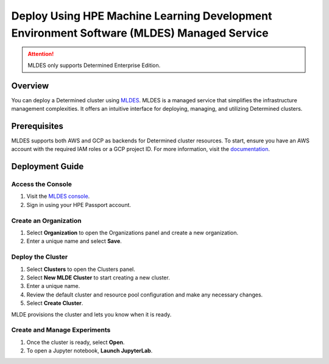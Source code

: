 .. _topic_guide_mldes:

############################################################################################
 Deploy Using HPE Machine Learning Development Environment Software (MLDES) Managed Service
############################################################################################

.. attention::

   MLDES only supports Determined Enterprise Edition.

**********
 Overview
**********

You can deploy a Determined cluster using `MLDES <https://mldes.ext.hpe.com/docs/index.html>`__.
MLDES is a managed service that simplifies the infrastructure management complexities. It offers an
intuitive interface for deploying, managing, and utilizing Determined clusters.

***************
 Prerequisites
***************

MLDES supports both AWS and GCP as backends for Determined cluster resources. To start, ensure you
have an AWS account with the required IAM roles or a GCP project ID. For more information, visit the
`documentation <https://mldes.ext.hpe.com/docs/index.html>`__.

******************
 Deployment Guide
******************

Access the Console
==================

#. Visit the `MLDES console <https://mldes.ext.hpe.com>`_.
#. Sign in using your HPE Passport account.

Create an Organization
======================

#. Select **Organization** to open the Organizations panel and create a new organization.
#. Enter a unique name and select **Save**.

Deploy the Cluster
==================

#. Select **Clusters** to open the Clusters panel.
#. Select **New MLDE Cluster** to start creating a new cluster.
#. Enter a unique name.
#. Review the default cluster and resource pool configuration and make any necessary changes.
#. Select **Create Cluster**.

MLDE provisions the cluster and lets you know when it is ready.

Create and Manage Experiments
=============================

#. Once the cluster is ready, select **Open**.
#. To open a Jupyter notebook, **Launch JupyterLab**.
